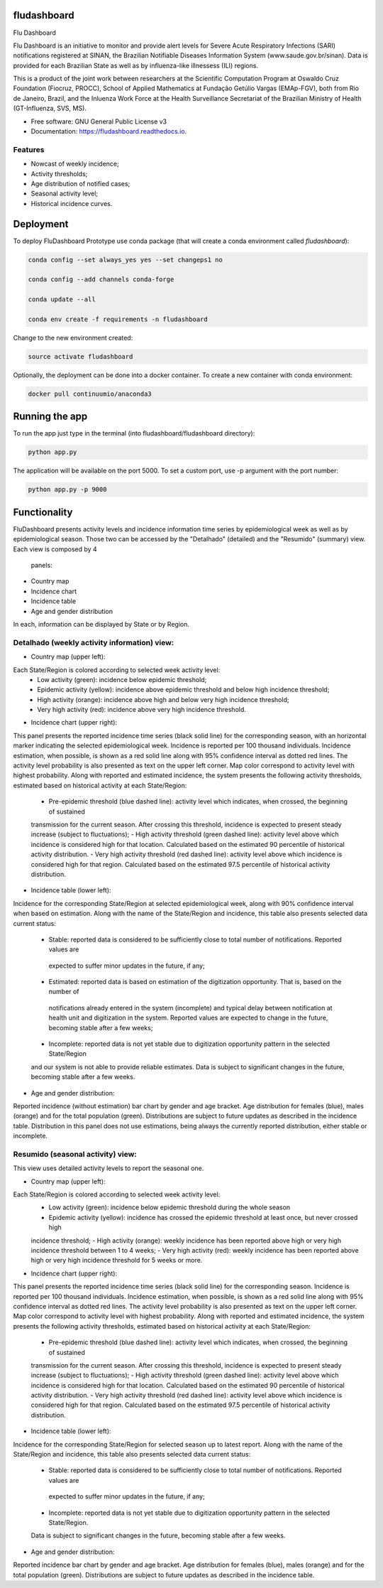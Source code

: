 ============
fludashboard
============

.. image:: https://img.shields.io/pypi/v/fludashboard.svg
        :target: https://pypi.python.org/pypi/fludashboard

.. image:: https://img.shields.io/travis/FluVigilanciaBR/fludashboard.svg
        :target: https://travis-ci.org/FluVigilanciaBR/fludashboard

.. image:: https://readthedocs.org/projects/fludashboard/badge/?version=latest
        :target: https://fludashboard.readthedocs.io/en/latest/?badge=latest
        :alt: Documentation Status

.. image:: https://pyup.io/repos/github/FluVigilanciaBR/fludashboard/shield.svg
     :target: https://pyup.io/repos/github/FluVigilanciaBR/fludashboard/
     :alt: Updates


Flu Dashboard

Flu Dashboard is an initiative to monitor and provide alert levels for Severe Acute Respiratory Infections (SARI)
notifications registered at SINAN, the Brazilian Notifiable Diseases Information System (www.saude.gov.br/sinan).
Data is provided for each Brazilian State as well as by influenza-like illnessess (ILI) regions.

This is a product of the joint work between researchers at the Scientific Computation Program at Oswaldo Cruz
Foundation (Fiocruz, PROCC), School of Applied Mathematics at Fundação Getúlio Vargas (EMAp-FGV), both from Rio de
Janeiro, Brazil, and the Inluenza Work Force at the Health Surveillance Secretariat of the Brazilian Ministry of
Health (GT-Influenza, SVS, MS).

* Free software: GNU General Public License v3
* Documentation: https://fludashboard.readthedocs.io.


Features
--------

* Nowcast of weekly incidence;
* Activity thresholds;
* Age distribution of notified cases;
* Seasonal activity level;
* Historical incidence curves.


==========
Deployment
==========

To deploy FluDashboard Prototype use conda package (that will create a conda environment called *fludashboard*):

.. highlight:: shell

.. code:: shell

    conda config --set always_yes yes --set changeps1 no

    conda config --add channels conda-forge 

    conda update --all

    conda env create -f requirements -n fludashboard


Change to the new environment created:

.. code:: shell

    source activate fludashboard


Optionally, the deployment can be done into a docker container. To create a new container with conda environment:

.. code:: shell

    docker pull continuumio/anaconda3

===============
Running the app
===============

To run the app just type in the terminal (into fludashboard/fludashboard directory):

.. code:: shell

    python app.py


The application will be available on the port 5000. To set a custom port, use -p argument with the port number:

.. code:: shell

    python app.py -p 9000

=============
Functionality
=============

FluDashboard presents activity levels and incidence information time series by epidemiological week as well as by
epidemiological season.
Those two can be accessed by the "Detalhado" (detailed) and the "Resumido" (summary) view. Each view is composed by 4
 panels:
- Country map
- Incidence chart
- Incidence table
- Age and gender distribution

In each, information can be displayed by State or by Region.

Detalhado (weekly activity information) view:
---------------------------------------------

- Country map (upper left):
Each State/Region is colored according to selected week activity level:
 - Low activity (green): incidence below epidemic threshold;
 - Epidemic activity (yellow): incidence above epidemic threshold and below high incidence threshold;
 - High activity (orange): incidence above high and below very high incidence threshold;
 - Very high activity (red): incidence above very high incidence threshold.

- Incidence chart (upper right):
This panel presents the reported incidence time series (black solid line) for the corresponding season, with an
horizontal marker indicating the selected epidemiological week. Incidence is reported per 100 thousand individuals.
Incidence estimation, when possible, is shown as a red solid line along with 95% confidence interval as dotted red
lines.
The activity level probability is also presented as text on the upper left corner. Map color correspond to activity
level with highest probability.
Along with reported and estimated incidence, the system presents the following activity thresholds, estimated based
on historical activity at each State/Region:
 - Pre-epidemic threshold (blue dashed line): activity level which indicates, when crossed, the beginning of sustained
 transmission for the current season. After crossing this threshold, incidence is expected to present steady
 increase (subject to fluctuations);
 - High activity threshold (green dashed line): activity level above which incidence is considered high for that
 location. Calculated based on the estimated 90 percentile of historical activity distribution.
 - Very high activity threshold (red dashed line): activity level above which incidence is considered high for that
 region. Calculated based on the estimated 97.5 percentile of historical activity distribution.

- Incidence table (lower left):
Incidence for the corresponding State/Region at selected epidemiological week, along with 90% confidence interval when
based on estimation.
Along with the name of the State/Region and incidence, this table also presents selected data current status:
 - Stable: reported data is considered to be sufficiently close to total number of notifications. Reported values are
  expected to suffer minor updates in the future, if any;
 - Estimated: reported data is based on estimation of the digitization opportunity. That is, based on the number of
  notifications already entered in the system (incomplete) and typical delay between notification at health unit and
  digitization in the system. Reported values are expected to change in the future, becoming stable after a few weeks;
 - Incomplete: reported data is not yet stable due to digitization opportunity pattern in the selected State/Region
 and our system is not able to provide reliable estimates. Data is subject to significant changes in the future,
 becoming stable after a few weeks.

- Age and gender distribution:
Reported incidence (without estimation) bar chart by gender and age bracket.
Age distribution for females (blue), males (orange) and for the total population (green).
Distributions are subject to future updates as described in the incidence table. Distribution in this panel does not
use estimations, being always the currently reported distribution, either stable or incomplete.

Resumido (seasonal activity) view:
----------------------------------

This view uses detailed activity levels to report the seasonal one.

- Country map (upper left):
Each State/Region is colored according to selected week activity level:
 - Low activity (green): incidence below epidemic threshold during the whole season
 - Epidemic activity (yellow): incidence has crossed the epidemic threshold at least once, but never crossed high
 incidence threshold;
 - High activity (orange): weekly incidence has been reported above high or very high incidence threshold between 1
 to 4 weeks;
 - Very high activity (red): weekly incidence has been reported above high or very high incidence threshold for 5
 weeks or more.

- Incidence chart (upper right):
This panel presents the reported incidence time series (black solid line) for the corresponding season. Incidence is
reported per 100 thousand individuals.
Incidence estimation, when possible, is shown as a red solid line along with 95% confidence interval as dotted red
lines.
The activity level probability is also presented as text on the upper left corner. Map color correspond to activity
level with highest probability.
Along with reported and estimated incidence, the system presents the following activity thresholds, estimated based
on historical activity at each State/Region:
 - Pre-epidemic threshold (blue dashed line): activity level which indicates, when crossed, the beginning of sustained
 transmission for the current season. After crossing this threshold, incidence is expected to present steady
 increase (subject to fluctuations);
 - High activity threshold (green dashed line): activity level above which incidence is considered high for that
 location. Calculated based on the estimated 90 percentile of historical activity distribution.
 - Very high activity threshold (red dashed line): activity level above which incidence is considered high for that
 region. Calculated based on the estimated 97.5 percentile of historical activity distribution.

- Incidence table (lower left):
Incidence for the corresponding State/Region for selected season up to latest report.
Along with the name of the State/Region and incidence, this table also presents selected data current status:
 - Stable: reported data is considered to be sufficiently close to total number of notifications. Reported values are
  expected to suffer minor updates in the future, if any;
 - Incomplete: reported data is not yet stable due to digitization opportunity pattern in the selected State/Region.
 Data is subject to significant changes in the future, becoming stable after a few weeks.

- Age and gender distribution:
Reported incidence bar chart by gender and age bracket.
Age distribution for females (blue), males (orange) and for the total population (green).
Distributions are subject to future updates as described in the incidence table.